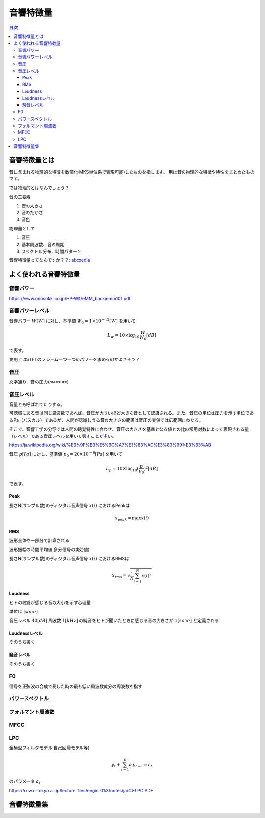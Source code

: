 ================================================================
音響特徴量
================================================================

.. contents:: 目次

音響特徴量とは
================================================================
音に含まれる物理的な特徴を数値化(MKS単位系で表現可能)したものを指します。
用は音の物理的な特徴や特性をまとめたものです。

では物理的とはなんでしょう？

音の三要素

1. 音の大きさ
2. 音のたかさ
3. 音色

物理量として

1. 音圧
2. 基本周波数、音の周期
3. スペクトル分布、時間パターン

音響特徴量ってなんですか？？: abcpedia_

.. _abcpedia: http://abcpedia.acoustics.jp/bs13_a_q4.pdf

よく使われる音響特徴量
================================================================

音響パワー
----------------------------------------------------------------
https://www.onosokki.co.jp/HP-WK/eMM_back/emm101.pdf



音響パワーレベル
----------------------------------------------------------------
音響パワー :math:`W [W]` に対し、基準値 :math:`W_0 = 1 \times 10^{-12} [W]` を用いて

.. math::
    L_w = 10 \times \log_{10} \frac{W}{W_0} [dB]

で表す。

実用上はSTFTのフレーム一つ一つのパワーを求めるのがよさそう？


音圧
----------------------------------------------------------------
文字通り、音の圧力(pressure)


音圧レベル
----------------------------------------------------------------
音量とも呼ばれてたりする。

可聴域にある音は同じ周波数であれば、音圧が大きいほど大きな音として認識される。また、音圧の単位は圧力を示す単位であるPa（パスカル）であるが、人間が認識しうる音の大きさの範囲は音圧の実値では広範囲にわたる。

そこで、音響工学の分野では人間の聴覚特性に合わせ、音圧の大きさを基準となる値との比の常用対数によって表現される量（レベル）である音圧レベルを用いて表すことが多い。

https://ja.wikipedia.org/wiki/%E9%9F%B3%E5%9C%A7%E3%83%AC%E3%83%99%E3%83%AB

音圧 :math:`p [Pa]` に対し、基準値 :math:`p_0 = 20 \times 10^{-6} [Pa]` を用いて

.. math::
    L_p = 10 \times \log_{10} (\frac{p}{p_0})^2[dB]

で表す。

Peak
^^^^^^^^^^^^^^^^^^^^^^^^^^^^^^^^^^^^^^^^^^^^^^^^^^^^^^^^^^^^^^^^
長さN(サンプル数)のディジタル音声信号 :math:`x(i)` におけるPeakは

.. math::
    x_{peak} =  \max x(i)



RMS
^^^^^^^^^^^^^^^^^^^^^^^^^^^^^^^^^^^^^^^^^^^^^^^^^^^^^^^^^^^^^^^^

波形全体や一部分で計算される

波形振幅の時間平均値(多分信号の実効値)

長さN(サンプル数)のディジタル音声信号 :math:`x(i)` におけるRMSは

.. math::
    x_{rms} =  \sqrt{\frac{1}{N} \sum^{N}_{i=1} x(i)^2}



Loudness
^^^^^^^^^^^^^^^^^^^^^^^^^^^^^^^^^^^^^^^^^^^^^^^^^^^^^^^^^^^^^^^^
ヒトの聴覚が感じる音の大小を示す心理量

単位は :math:`[sone]`

音圧レベル :math:`40[dB]` 周波数 :math:`1[kHz]` の純音をヒトが聞いたときに感じる音の大きさが
:math:`1[sone]` と定義される

Loudnessレベル
^^^^^^^^^^^^^^^^^^^^^^^^^^^^^^^^^^^^^^^^^^^^^^^^^^^^^^^^^^^^^^^^
そのうち書く

騒音レベル
^^^^^^^^^^^^^^^^^^^^^^^^^^^^^^^^^^^^^^^^^^^^^^^^^^^^^^^^^^^^^^^^
そのうち書く

F0
----------------------------------------------------------------
信号を正弦波の合成で表した時の最も低い周波数成分の周波数を指す


パワースペクトル
----------------------------------------------------------------

フォルマント周波数
----------------------------------------------------------------

MFCC
----------------------------------------------------------------

LPC
----------------------------------------------------------------
全極型フィルタモデル(自己回帰モデル等) 

.. math::
    y_t + \sum^{p}_{i=1} a_i y_{t-i} = \varepsilon_t

のパラメータ :math:`{a_i}` 

https://ocw.u-tokyo.ac.jp/lecture_files/engin_01/3/notes/ja/C1-LPC.PDF


音響特徴量集
================================================================

